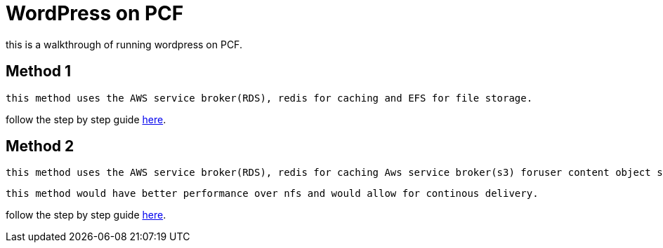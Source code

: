 = WordPress on PCF

this is a walkthrough of running wordpress on PCF.

== Method 1
 this method uses the AWS service broker(RDS), redis for caching and EFS for file storage. 

follow the step by step guide link:docs.adoc[here].

== Method 2
 this method uses the AWS service broker(RDS), redis for caching Aws service broker(s3) foruser content object storage and wpcomposer to install plugins.

 this method would have better performance over nfs and would allow for continous delivery.

follow the step by step guide link:docs-improved.adoc[here].